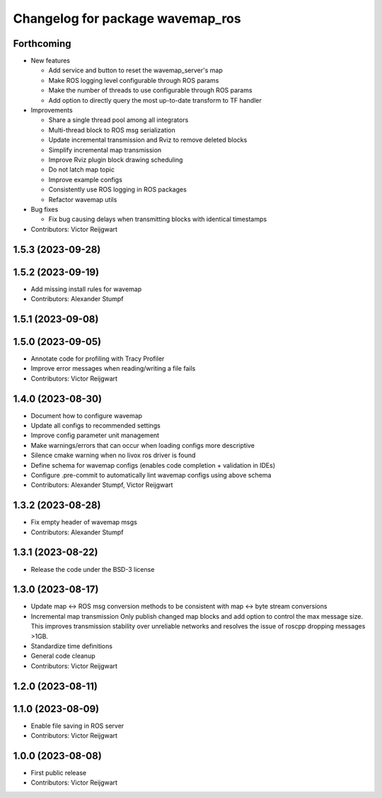 ^^^^^^^^^^^^^^^^^^^^^^^^^^^^^^^^^
Changelog for package wavemap_ros
^^^^^^^^^^^^^^^^^^^^^^^^^^^^^^^^^

Forthcoming
-----------
* New features

  * Add service and button to reset the wavemap_server's map
  * Make ROS logging level configurable through ROS params
  * Make the number of threads to use configurable through ROS params
  * Add option to directly query the most up-to-date transform to TF handler

* Improvements

  * Share a single thread pool among all integrators
  * Multi-thread block to ROS msg serialization
  * Update incremental transmission and Rviz to remove deleted blocks
  * Simplify incremental map transmission
  * Improve Rviz plugin block drawing scheduling
  * Do not latch map topic
  * Improve example configs
  * Consistently use ROS logging in ROS packages
  * Refactor wavemap utils

* Bug fixes

  * Fix bug causing delays when transmitting blocks with identical timestamps

* Contributors: Victor Reijgwart

1.5.3 (2023-09-28)
------------------

1.5.2 (2023-09-19)
------------------
* Add missing install rules for wavemap
* Contributors: Alexander Stumpf

1.5.1 (2023-09-08)
------------------

1.5.0 (2023-09-05)
------------------
* Annotate code for profiling with Tracy Profiler
* Improve error messages when reading/writing a file fails
* Contributors: Victor Reijgwart

1.4.0 (2023-08-30)
------------------
* Document how to configure wavemap
* Update all configs to recommended settings
* Improve config parameter unit management
* Make warnings/errors that can occur when loading configs more descriptive
* Silence cmake warning when no livox ros driver is found
* Define schema for wavemap configs (enables code completion + validation in IDEs)
* Configure .pre-commit to automatically lint wavemap configs using above schema
* Contributors: Alexander Stumpf, Victor Reijgwart

1.3.2 (2023-08-28)
------------------
* Fix empty header of wavemap msgs
* Contributors: Alexander Stumpf

1.3.1 (2023-08-22)
------------------
* Release the code under the BSD-3 license

1.3.0 (2023-08-17)
------------------
* Update map <-> ROS msg conversion methods to be consistent with map <-> byte stream conversions
* Incremental map transmission
  Only publish changed map blocks and add option to control the max message size. This improves transmission stability over unreliable networks and resolves the issue of roscpp dropping messages >1GB.
* Standardize time definitions
* General code cleanup
* Contributors: Victor Reijgwart

1.2.0 (2023-08-11)
------------------

1.1.0 (2023-08-09)
------------------
* Enable file saving in ROS server
* Contributors: Victor Reijgwart

1.0.0 (2023-08-08)
------------------
* First public release
* Contributors: Victor Reijgwart
